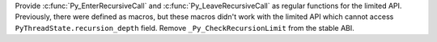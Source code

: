 Provide :c:func:`Py_EnterRecursiveCall` and :c:func:`Py_LeaveRecursiveCall`
as regular functions for the limited API. Previously, there were defined as
macros, but these macros didn't work with the limited API which cannot access
``PyThreadState.recursion_depth`` field. Remove ``_Py_CheckRecursionLimit``
from the stable ABI.

